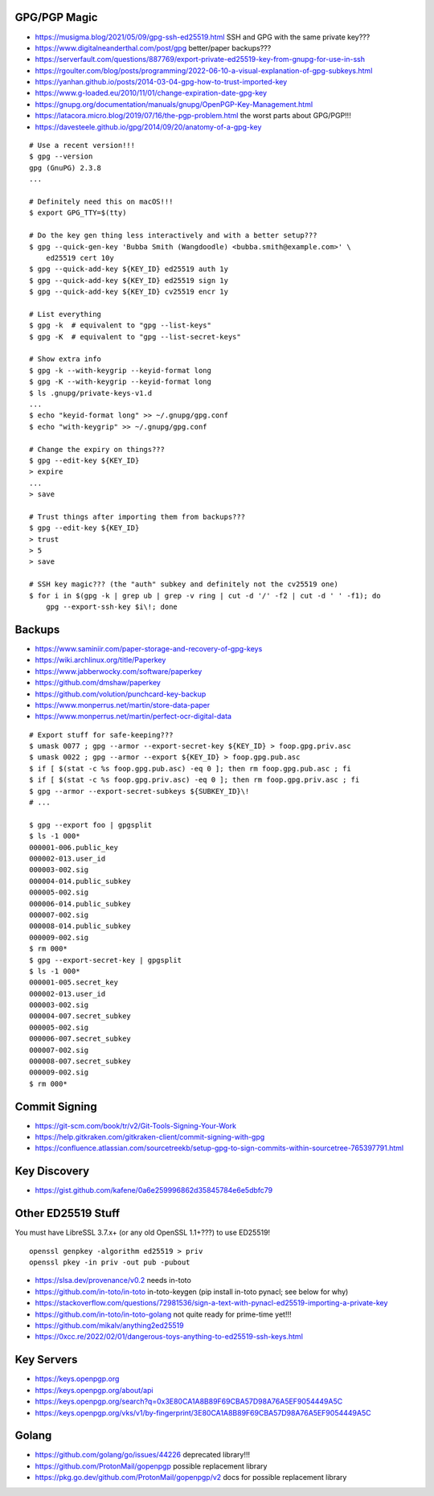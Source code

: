 GPG/PGP Magic
-------------

* https://musigma.blog/2021/05/09/gpg-ssh-ed25519.html  SSH and GPG with the same private key???
* https://www.digitalneanderthal.com/post/gpg  better/paper backups???
* https://serverfault.com/questions/887769/export-private-ed25519-key-from-gnupg-for-use-in-ssh
* https://rgoulter.com/blog/posts/programming/2022-06-10-a-visual-explanation-of-gpg-subkeys.html
* https://yanhan.github.io/posts/2014-03-04-gpg-how-to-trust-imported-key
* https://www.g-loaded.eu/2010/11/01/change-expiration-date-gpg-key
* https://gnupg.org/documentation/manuals/gnupg/OpenPGP-Key-Management.html
* https://latacora.micro.blog/2019/07/16/the-pgp-problem.html  the worst parts about GPG/PGP!!!
* https://davesteele.github.io/gpg/2014/09/20/anatomy-of-a-gpg-key

::

    # Use a recent version!!!
    $ gpg --version
    gpg (GnuPG) 2.3.8
    ...

    # Definitely need this on macOS!!!
    $ export GPG_TTY=$(tty)

    # Do the key gen thing less interactively and with a better setup???
    $ gpg --quick-gen-key 'Bubba Smith (Wangdoodle) <bubba.smith@example.com>' \
        ed25519 cert 10y
    $ gpg --quick-add-key ${KEY_ID} ed25519 auth 1y
    $ gpg --quick-add-key ${KEY_ID} ed25519 sign 1y
    $ gpg --quick-add-key ${KEY_ID} cv25519 encr 1y

    # List everything
    $ gpg -k  # equivalent to "gpg --list-keys"
    $ gpg -K  # equivalent to "gpg --list-secret-keys"

    # Show extra info
    $ gpg -k --with-keygrip --keyid-format long
    $ gpg -K --with-keygrip --keyid-format long
    $ ls .gnupg/private-keys-v1.d
    ...
    $ echo "keyid-format long" >> ~/.gnupg/gpg.conf
    $ echo "with-keygrip" >> ~/.gnupg/gpg.conf

    # Change the expiry on things???
    $ gpg --edit-key ${KEY_ID}
    > expire
    ...
    > save

    # Trust things after importing them from backups???
    $ gpg --edit-key ${KEY_ID}
    > trust
    > 5
    > save

    # SSH key magic??? (the "auth" subkey and definitely not the cv25519 one)
    $ for i in $(gpg -k | grep ub | grep -v ring | cut -d '/' -f2 | cut -d ' ' -f1); do
        gpg --export-ssh-key $i\!; done


Backups
-------

* https://www.saminiir.com/paper-storage-and-recovery-of-gpg-keys
* https://wiki.archlinux.org/title/Paperkey
* https://www.jabberwocky.com/software/paperkey
* https://github.com/dmshaw/paperkey
* https://github.com/volution/punchcard-key-backup
* https://www.monperrus.net/martin/store-data-paper
* https://www.monperrus.net/martin/perfect-ocr-digital-data

::

    # Export stuff for safe-keeping???
    $ umask 0077 ; gpg --armor --export-secret-key ${KEY_ID} > foop.gpg.priv.asc
    $ umask 0022 ; gpg --armor --export ${KEY_ID} > foop.gpg.pub.asc
    $ if [ $(stat -c %s foop.gpg.pub.asc) -eq 0 ]; then rm foop.gpg.pub.asc ; fi
    $ if [ $(stat -c %s foop.gpg.priv.asc) -eq 0 ]; then rm foop.gpg.priv.asc ; fi
    $ gpg --armor --export-secret-subkeys ${SUBKEY_ID}\!
    # ...

    $ gpg --export foo | gpgsplit
    $ ls -1 000*
    000001-006.public_key
    000002-013.user_id
    000003-002.sig
    000004-014.public_subkey
    000005-002.sig
    000006-014.public_subkey
    000007-002.sig
    000008-014.public_subkey
    000009-002.sig
    $ rm 000*
    $ gpg --export-secret-key | gpgsplit
    $ ls -1 000*
    000001-005.secret_key
    000002-013.user_id
    000003-002.sig
    000004-007.secret_subkey
    000005-002.sig
    000006-007.secret_subkey
    000007-002.sig
    000008-007.secret_subkey
    000009-002.sig
    $ rm 000*


Commit Signing
--------------

* https://git-scm.com/book/tr/v2/Git-Tools-Signing-Your-Work
* https://help.gitkraken.com/gitkraken-client/commit-signing-with-gpg
* https://confluence.atlassian.com/sourcetreekb/setup-gpg-to-sign-commits-within-sourcetree-765397791.html


Key Discovery
-------------

* https://gist.github.com/kafene/0a6e259996862d35845784e6e5dbfc79


Other ED25519 Stuff
-------------------

You must have LibreSSL 3.7.x+ (or any old OpenSSL 1.1+???) to use ED25519!

::

    openssl genpkey -algorithm ed25519 > priv
    openssl pkey -in priv -out pub -pubout

* https://slsa.dev/provenance/v0.2  needs in-toto
* https://github.com/in-toto/in-toto  in-toto-keygen (pip install in-toto pynacl;  see below for why)
* https://stackoverflow.com/questions/72981536/sign-a-text-with-pynacl-ed25519-importing-a-private-key
* https://github.com/in-toto/in-toto-golang  not quite ready for prime-time yet!!!
* https://github.com/mikalv/anything2ed25519
* https://0xcc.re/2022/02/01/dangerous-toys-anything-to-ed25519-ssh-keys.html


Key Servers
-----------

* https://keys.openpgp.org
* https://keys.openpgp.org/about/api
* https://keys.openpgp.org/search?q=0x3E80CA1A8B89F69CBA57D98A76A5EF9054449A5C
* https://keys.openpgp.org/vks/v1/by-fingerprint/3E80CA1A8B89F69CBA57D98A76A5EF9054449A5C


Golang
------

* https://github.com/golang/go/issues/44226  deprecated library!!!
* https://github.com/ProtonMail/gopenpgp  possible replacement library
* https://pkg.go.dev/github.com/ProtonMail/gopenpgp/v2  docs for possible replacement library
